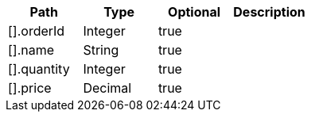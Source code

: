 |===
|Path|Type|Optional|Description

|[].orderId
|Integer
|true
|

|[].name
|String
|true
|

|[].quantity
|Integer
|true
|

|[].price
|Decimal
|true
|

|===